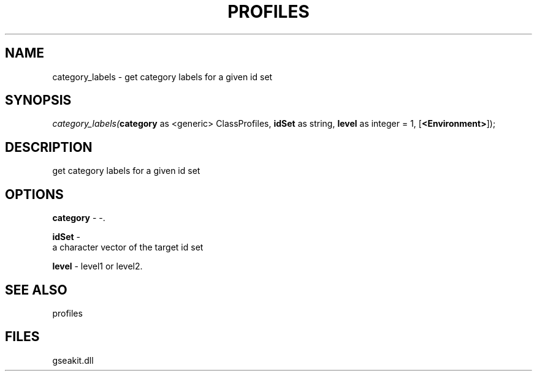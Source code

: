 .\" man page create by R# package system.
.TH PROFILES 1 2000-01-01 "category_labels" "category_labels"
.SH NAME
category_labels \- get category labels for a given id set
.SH SYNOPSIS
\fIcategory_labels(\fBcategory\fR as <generic> ClassProfiles, 
\fBidSet\fR as string, 
\fBlevel\fR as integer = 1, 
[\fB<Environment>\fR]);\fR
.SH DESCRIPTION
.PP
get category labels for a given id set
.PP
.SH OPTIONS
.PP
\fBcategory\fB \fR\- -. 
.PP
.PP
\fBidSet\fB \fR\- 
 a character vector of the target id set
. 
.PP
.PP
\fBlevel\fB \fR\- level1 or level2. 
.PP
.SH SEE ALSO
profiles
.SH FILES
.PP
gseakit.dll
.PP
